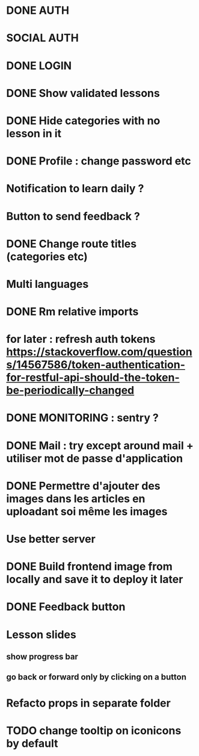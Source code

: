 * DONE AUTH
  CLOSED: [2021-08-08 dim. 18:06]
* SOCIAL AUTH
* DONE LOGIN
  CLOSED: [2021-08-08 dim. 18:06]
* DONE Show validated lessons
  CLOSED: [2021-08-14 sam. 23:37]
* DONE Hide categories with no lesson in it
  CLOSED: [2021-08-02 lun. 19:51]
* DONE Profile : change password etc
  CLOSED: [2021-08-14 sam. 17:40]
* Notification to learn daily ?
* Button to send feedback ?
* DONE Change route titles (categories etc)
  CLOSED: [2021-08-02 lun. 19:13]
* Multi languages
* DONE Rm relative imports
  CLOSED: [2021-08-15 dim. 14:46]
* for later : refresh auth tokens https://stackoverflow.com/questions/14567586/token-authentication-for-restful-api-should-the-token-be-periodically-changed


* DONE MONITORING : sentry ?
  CLOSED: [2021-08-17 mar. 16:33]
* DONE Mail : try except around mail + utiliser mot de passe d'application
  CLOSED: [2021-08-17 mar. 16:45]
* DONE Permettre d'ajouter des images dans les articles en uploadant soi même les images
  CLOSED: [2021-08-17 mar. 17:41]
* Use better server
* DONE Build frontend image from locally and save it to deploy it later
  CLOSED: [2021-08-17 mar. 16:33]
* DONE Feedback button
CLOSED: [2022-08-21 dim. 12:28]



* Lesson slides
** show progress bar
** go back or forward only by clicking on a button

* Refacto props in separate folder

* TODO change tooltip on iconicons by default
